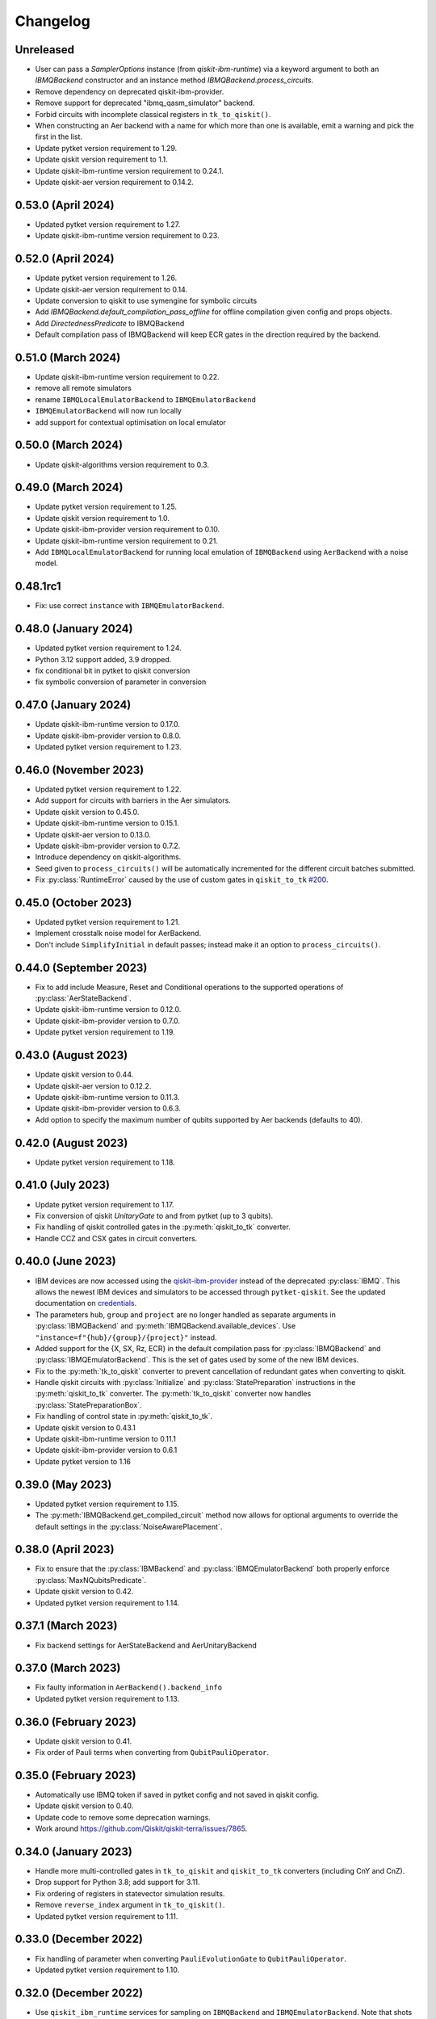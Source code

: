 Changelog
~~~~~~~~~

Unreleased
----------

* User can pass a `SamplerOptions` instance (from `qiskit-ibm-runtime`)
  via a keyword argument to both an `IBMQBackend` constructor and 
  an instance method `IBMQBackend.process_circuits`.
* Remove dependency on deprecated qiskit-ibm-provider.
* Remove support for deprecated "ibmq_qasm_simulator" backend.
* Forbid circuits with incomplete classical registers in ``tk_to_qiskit()``.
* When constructing an Aer backend with a name for which more than one is
  available, emit a warning and pick the first in the list.
* Update pytket version requirement to 1.29.
* Update qiskit version requirement to 1.1.
* Update qiskit-ibm-runtime version requirement to 0.24.1.
* Update qiskit-aer version requirement to 0.14.2.

0.53.0 (April 2024)
-------------------

* Updated pytket version requirement to 1.27.
* Update qiskit-ibm-runtime version requirement to 0.23.

0.52.0 (April 2024)
-------------------

* Update pytket version requirement to 1.26.
* Update qiskit-aer version requirement to 0.14.
* Update conversion to qiskit to use symengine for symbolic circuits
* Add `IBMQBackend.default_compilation_pass_offline` for offline compilation given config and props objects.
* Add `DirectednessPredicate` to IBMQBackend
* Default compilation pass of IBMQBackend will keep ECR gates in the direction required by the backend.

0.51.0 (March 2024)
-------------------

* Update qiskit-ibm-runtime version requirement to 0.22.
* remove all remote simulators
* rename ``IBMQLocalEmulatorBackend`` to ``IBMQEmulatorBackend``
* ``IBMQEmulatorBackend`` will now run locally
* add support for contextual optimisation on local emulator

0.50.0 (March 2024)
-------------------

* Update qiskit-algorithms version requirement to 0.3.

0.49.0 (March 2024)
-------------------

* Update pytket version requirement to 1.25.
* Update qiskit version requirement to 1.0.
* Update qiskit-ibm-provider version requirement to 0.10.
* Update qiskit-ibm-runtime version requirement to 0.21.
* Add ``IBMQLocalEmulatorBackend`` for running local emulation of
  ``IBMQBackend`` using ``AerBackend`` with a noise model.

0.48.1rc1
---------

* Fix: use correct ``instance`` with ``IBMQEmulatorBackend``.

0.48.0 (January 2024)
---------------------

* Updated pytket version requirement to 1.24.
* Python 3.12 support added, 3.9 dropped.
* fix conditional bit in pytket to qiskit conversion
* fix symbolic conversion of parameter in conversion

0.47.0 (January 2024)
---------------------

* Update qiskit-ibm-runtime version to 0.17.0.
* Update qiskit-ibm-provider version to 0.8.0.
* Updated pytket version requirement to 1.23.

0.46.0 (November 2023)
----------------------

* Updated pytket version requirement to 1.22.
* Add support for circuits with barriers in the Aer simulators.
* Update qiskit version to 0.45.0.
* Update qiskit-ibm-runtime version to 0.15.1.
* Update qiskit-aer version to 0.13.0.
* Update qiskit-ibm-provider version to 0.7.2.
* Introduce dependency on qiskit-algorithms.
* Seed given to ``process_circuits()`` will be automatically incremented
  for the different circuit batches submitted.
* Fix :py:class:`RuntimeError` caused by the use of custom gates in ``qiskit_to_tk`` `#200 <https://github.com/CQCL/pytket-qiskit/issues/200>`_.

0.45.0 (October 2023)
---------------------

* Updated pytket version requirement to 1.21.
* Implement crosstalk noise model for AerBackend.
* Don't include ``SimplifyInitial`` in default passes; instead make it an option
  to ``process_circuits()``.

0.44.0 (September 2023)
-----------------------

* Fix to add include Measure, Reset and Conditional operations to the supported operations of :py:class:`AerStateBackend`.
* Update qiskit-ibm-runtime version to 0.12.0.
* Update qiskit-ibm-provider version to 0.7.0.
* Update pytket version requirement to 1.19.

0.43.0 (August 2023)
--------------------

* Update qiskit version to 0.44.
* Update qiskit-aer version to 0.12.2.
* Update qiskit-ibm-runtime version to 0.11.3.
* Update qiskit-ibm-provider version to 0.6.3.
* Add option to specify the maximum number of qubits supported by Aer backends
  (defaults to 40).

0.42.0 (August 2023)
--------------------

* Update pytket version requirement to 1.18.

0.41.0 (July 2023)
------------------

* Update pytket version requirement to 1.17.
* Fix conversion of qiskit `UnitaryGate` to and from pytket (up to 3 qubits).
* Fix handling of qiskit controlled gates in the :py:meth:`qiskit_to_tk` converter.
* Handle CCZ and CSX gates in circuit converters.

0.40.0 (June 2023)
------------------

* IBM devices are now accessed using the `qiskit-ibm-provider <https://github.com/Qiskit/qiskit-ibm-provider>`_ instead of the deprecated :py:class:`IBMQ`. This allows the newest IBM devices and simulators to be accessed through ``pytket-qiskit``. See the updated documentation on `credentials <https://tket.quantinuum.com/extensions/pytket-qiskit/index.html#access-and-credentials>`_.
* The parameters ``hub``, ``group`` and ``project`` are no longer handled as separate arguments in :py:class:`IBMQBackend` and :py:meth:`IBMQBackend.available_devices`. Use ``"instance=f"{hub}/{group}/{project}"`` instead.
* Added support for the {X, SX, Rz, ECR} in the default compilation pass for :py:class:`IBMQBackend` and :py:class:`IBMQEmulatorBackend`. This is the set of gates used by some of the new IBM devices.
* Fix to the :py:meth:`tk_to_qiskit` converter to prevent cancellation of redundant gates when converting to qiskit.
* Handle qiskit circuits with :py:class:`Initialize` and :py:class:`StatePreparation` instructions in the :py:meth:`qiskit_to_tk` converter. The :py:meth:`tk_to_qiskit` converter now handles :py:class:`StatePreparationBox`.
* Fix handling of control state in :py:meth:`qiskit_to_tk`.
* Update qiskit version to 0.43.1
* Update qiskit-ibm-runtime version to 0.11.1
* Update qiskit-ibm-provider version to 0.6.1
* Update pytket version to 1.16

0.39.0 (May 2023)
-----------------

* Updated pytket version requirement to 1.15.
* The :py:meth:`IBMQBackend.get_compiled_circuit` method now allows for optional arguments to override the default settings in the :py:class:`NoiseAwarePlacement`.

0.38.0 (April 2023)
-------------------

* Fix to ensure that the :py:class:`IBMBackend` and :py:class:`IBMQEmulatorBackend` both properly enforce :py:class:`MaxNQubitsPredicate`.
* Update qiskit version to 0.42.
* Updated pytket version requirement to 1.14.

0.37.1 (March 2023)
-------------------

* Fix backend settings for AerStateBackend and AerUnitaryBackend

0.37.0 (March 2023)
-------------------

* Fix faulty information in ``AerBackend().backend_info``
* Updated pytket version requirement to 1.13.

0.36.0 (February 2023)
----------------------

* Update qiskit version to 0.41.
* Fix order of Pauli terms when converting from ``QubitPauliOperator``.

0.35.0 (February 2023)
----------------------

* Automatically use IBMQ token if saved in pytket config and not saved in qiskit
  config.
* Update qiskit version to 0.40.
* Update code to remove some deprecation warnings.
* Work around https://github.com/Qiskit/qiskit-terra/issues/7865.

0.34.0 (January 2023)
---------------------

* Handle more multi-controlled gates in ``tk_to_qiskit`` and ``qiskit_to_tk`` converters (including CnY and CnZ).
* Drop support for Python 3.8; add support for 3.11.
* Fix ordering of registers in statevector simulation results.
* Remove ``reverse_index`` argument in ``tk_to_qiskit()``.
* Updated pytket version requirement to 1.11.

0.33.0 (December 2022)
----------------------

* Fix handling of parameter when converting ``PauliEvolutionGate`` to
  ``QubitPauliOperator``.
* Updated pytket version requirement to 1.10.

0.32.0 (December 2022)
----------------------

* Use ``qiskit_ibm_runtime`` services for sampling on ``IBMQBackend`` and
  ``IBMQEmulatorBackend``. Note that shots tables (ordered lists of results) are
  no longer available from these backends. (``BackendResult.get_shots()`` will
  fail; use ``get_counts()`` instead.)

* Fix incorrect circuit permutation handling for ``AerUnitaryBackend`` and ``AerStateBackend``.

0.31.0 (November 2022)
----------------------

* Update ``TketBackend`` to support ``FullyConnected`` architecture.
* Fix the issue that some qiskit methods can't retrieve results from ``TketJob``.
* Updated pytket version requirement to 1.9.
* Handle ``OpType.Phase`` when converting to qiskit.
* Change default optimization level in ``default_compilation_pass()`` to 2.

0.30.0 (November 2022)
----------------------

* Update qiskit version to 0.39.
* ``tk_to_qiskit`` now performs a rebase pass prior to conversion. Previously an error was returned if a ``Circuit`` contained gates such as ``OpType.ZZMax`` which have no exact replacement in qiskit. Now the unsupported gate will be implemented in terms of gates supported in qiskit rather than returning an error.
* Updated pytket version requirement to 1.8.

0.29.0 (October 2022)
---------------------

* Add post-routing ``KAKDecomposition`` to default pass with ``optimisation_level`` = 2.
* Add support for ``ECRGate`` in ``tk_to_qiskit`` conversion.
* Update qiskit version to 0.38.
* Updated pytket version requirement to 1.7.


0.28.0 (August 2022)
--------------------

* Improve result retrieval speed of ``AerUnitaryBackend`` and ``AerStateBackend``.
* Update qiskit version to 0.37.
* Updated pytket version requirement to 1.5.

0.27.0 (July 2022)
------------------

* Updated pytket version requirement to 1.4.

0.26.0 (June 2022)
------------------

* Updated pytket version requirement to 1.3.

0.25.0 (May 2022)
-----------------

* Updated pytket version requirement to 1.2.

0.24.0 (April 2022)
-------------------

* Fix two-qubit unitary conversions.
* Update qiskit version to 0.36.
* Updated pytket version requirement to 1.1.

0.23.0 (March 2022)
-------------------

* Removed ``characterisation`` property of backends. (Use `backend_info`
  instead.)
* Updated pytket version requirement to 1.0.

0.22.2 (February 2022)
----------------------

* Fixed :py:meth:`IBMQEmulatorBackend.rebase_pass`.

0.22.1 (February 2022)
----------------------

* Added :py:meth:`IBMQEmulatorBackend.rebase_pass`.

0.22.0 (February 2022)
----------------------

* Qiskit version updated to 0.34.
* Updated pytket version requirement to 0.19.
* Drop support for Python 3.7; add support for 3.10.

0.21.0 (January 2022)
---------------------

* Qiskit version updated to 0.33.
* Updated pytket version requirement to 0.18.

0.20.0 (November 2021)
----------------------

* Qiskit version updated to 0.32.
* Updated pytket version requirement to 0.17.

0.19.0 (October 2021)
---------------------

* Qiskit version updated to 0.31.
* Removed deprecated :py:meth:`AerUnitaryBackend.get_unitary`. Use
  :py:meth:`AerUnitaryBackend.run_circuit` and
  :py:meth:`pytket.backends.backendresult.BackendResult.get_unitary` instead.
* Updated pytket version requirement to 0.16.

0.18.0 (September 2021)
-----------------------

* Qiskit version updated to 0.30.
* Updated pytket version requirement to 0.15.

0.17.0 (September 2021)
-----------------------

* Updated pytket version requirement to 0.14.

0.16.1 (July 2021)
------------------

* Fix slow/high memory use :py:meth:`AerBackend.get_operator_expectation_value`

0.16.0 (July 2021)
------------------

* Qiskit version updated to 0.28.
* Use provider API client to check job status without retrieving job in IBMQBackend.
* Updated pytket version requirement to 0.13.

0.15.1 (July 2021)
------------------

* Fixed bug in backends when n_shots argument was passed as list.

0.15.0 (June 2021)
------------------

* Updated pytket version requirement to 0.12.

0.14.0 (unreleased)
-------------------

* Qiskit version updated to 0.27.

0.13.0 (May 2021)
-----------------

* Updated pytket version requirement to 0.11.

0.12.0 (unreleased)
-------------------

* Qiskit version updated to 0.26.
* Code rewrites to avoid use of deprecated qiskit methods.
* Restriction to hermitian operators for expectation values in `AerBackend`.

0.11.0 (May 2021)
-----------------

* Contextual optimisation added to default compilation passes (except at optimisation level 0).
* Support for symbolic parameters in rebase pass.
* Correct phase when rebasing.
* Ability to preserve UUIDs of qiskit symbolic parameters when converting.
* Correction to error message.

0.10.0 (April 2021)
-------------------

* Support for symbolic phase in converters.
